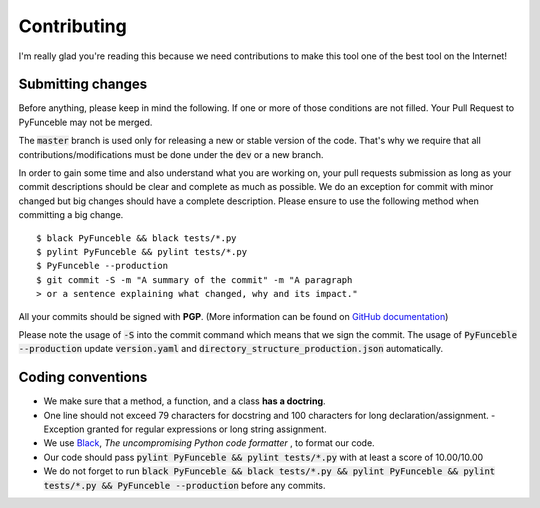 Contributing
============

I'm really glad you're reading this because we need contributions to make this tool one of the best tool on the Internet!


Submitting changes
------------------

Before anything, please keep in mind the following. If one or more of those conditions are not filled. Your Pull Request to PyFunceble may not be merged.

The :code:`master` branch is used only for releasing a new or stable version of the code. That's why we require that all contributions/modifications must be done under the :code:`dev` or a new branch.

In order to gain some time and also understand what you are working on, your pull requests submission as long as your commit descriptions should be clear and complete as much as possible. We do an exception for commit with minor changed but big changes should have a complete description. Please ensure to use the following method when committing a big change.

::

    $ black PyFunceble && black tests/*.py
    $ pylint PyFunceble && pylint tests/*.py
    $ PyFunceble --production
    $ git commit -S -m "A summary of the commit" -m "A paragraph
    > or a sentence explaining what changed, why and its impact."

All your commits should be signed with **PGP**. (More information can be found on `GitHub documentation`_)

Please note the usage of :code:`-S` into the commit command which means that we sign the commit.
The usage of :code:`PyFunceble --production` update :code:`version.yaml` and :code:`directory_structure_production.json` automatically.

Coding conventions
------------------

- We make sure that a method, a function, and a class **has a doctring**.
- One line should not exceed 79 characters for docstring and 100 characters for long declaration/assignment. 
  - Exception granted for regular expressions or long string assignment.
- We use `Black`_, *The uncompromising Python code formatter* , to format our code.
- Our code should pass :code:`pylint PyFunceble && pylint tests/*.py` with at least a score of 10.00/10.00
- We do not forget to run :code:`black PyFunceble && black tests/*.py && pylint PyFunceble && pylint tests/*.py && PyFunceble --production` before any commits.

.. _GitHub documentation: https://github.com/blog/2144-gpg-signature-verification
.. _Black: https://github.com/ambv/black
